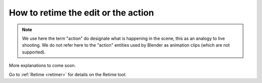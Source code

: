 .. _how-to-retimetheeditortheaction:

How to retime the edit or the action
====================================

.. note::
    We use here the term "action" do designate what is happening in the scene, this as an analogy
    to live shooting. We do not refer here to the "action" entities used by Blender as animation clips
    (which are not supported).

More explanations to come soon.

Go to :ref:`Retime <retimer>` for details on the Retime tool.


